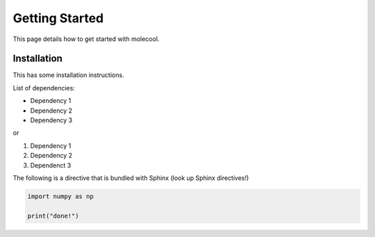 Getting Started
===============

This page details how to get started with molecool. 


Installation
-------------
This has some installation instructions.


List of dependencies:

- Dependency 1
- Dependency 2
- Dependency 3

or 

1. Dependency 1
2. Dependency 2
3. Dependenct 3

The following is a directive that is bundled with Sphinx (look up Sphinx directives!)

.. code-block:: python

	import numpy as np

	print("done!")